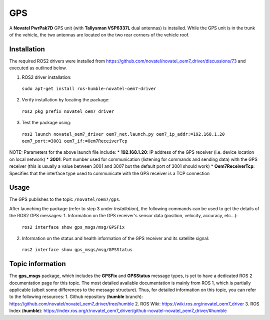GPS
=======

A **Novatel PwrPak7D** GPS unit (with **Tallysman VSP6337L** dual antennas)  is installed. While the GPS unit is in the trunk of the vehicle, the two antennas are located on the two rear corners of the vehicle roof.

.. _installation:

Installation
------------

The required ROS2 drivers were installed from https://github.com/novatel/novatel_oem7_driver/discussions/73 and executed as outlined below.

1. ROS2 driver installation:
 ``sudo apt-get install ros-humble-novatel-oem7-driver``
2. Verify installation by locating the package:
 ``ros2 pkg prefix novatel_oem7_driver``
3. Test the package using:
 ``ros2 launch novatel_oem7_driver oem7_net.launch.py oem7_ip_addr:=192.168.1.20 oem7_port:=3001 oem7_if:=Oem7ReceiverTcp``

NOTE: Parameters for the above launch file include:
* **192.168.1.20**: IP address of the GPS receiver (i.e. device location on local network)
* **3001**: Port number used for communication (listening for commands and sending data) with the GPS receiver (this is usually a value between 3001 and 3007 but the default port of 3001 should work)
* **Oem7ReceiverTcp**: Specifies that the interface type used to communicate with the GPS receiver is a TCP connection

.. _usage:

Usage
-----

The GPS publishes to the topic ``/novatel/oem7/gps``.

After launching the package (refer to step 3 under *Installation*), the following commands can be used to get the details of the ROS2 GPS messages:
1. Information on the GPS receiver's sensor data (position, velocity, accuracy, etc...):
 ``ros2 interface show gps_msgs/msg/GPSFix``
2. Information on the status and health information of the GPS receiver and its satellite signal:
 ``ros2 interface show gps_msgs/msg/GPSStatus``

.. _topic information:

Topic information
-----------------

The **gps_msgs** package, which includes the **GPSFix** and **GPSStatus** message types, is yet to have a dedicated ROS 2 documentation page for this topic. The most detailed available documentation is mainly from ROS 1, which is partially applicable (albeit some differences to the message structure).
Thus, for detailed information on this topic, you can refer to the following resources:
1. Github repository (**humble** branch): https://github.com/novatel/novatel_oem7_driver/tree/humble
2. ROS Wiki: https://wiki.ros.org/novatel_oem7_driver 
3. ROS Index (**humble**): https://index.ros.org/r/novatel_oem7_driver/github-novatel-novatel_oem7_driver/#humble 

